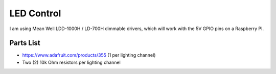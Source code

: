 
===========
LED Control
===========

I am using Mean Well LDD-1000H / LD-700H dimmable drivers, which will work with
the 5V GPIO pins on a Raspberry PI. 

----------
Parts List
----------

* https://www.adafruit.com/products/355 (1 per lighting channel)
* Two (2) 10k Ohm resistors per lighting channel

